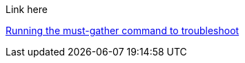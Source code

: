 Link here

xref:../must_gather.adoc#running-the-must-gather-command-to-troubleshoot[Running the must-gather command to troubleshoot]
